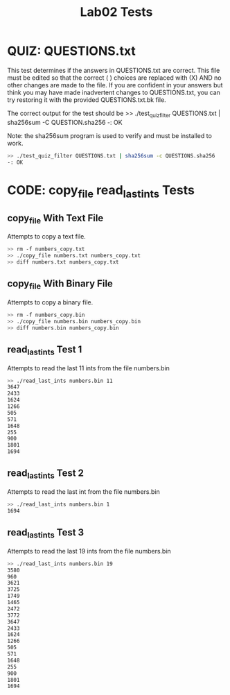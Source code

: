 #+TITLE: Lab02 Tests
#+TESTY: PREFIX="lab2"
#+TESTY: REPORT_FRACTION=1
#+TESTY: SHOW=1

* QUIZ: QUESTIONS.txt
This test determines if the answers in QUESTIONS.txt are correct. This file must
be edited so that the correct ( ) choices are replaced with (X) AND no other
changes are made to the file. If you are confident in your answers but think you
may have made inadvertent changes to QUESTIONS.txt, you can try restoring it
with the provided QUESTIONS.txt.bk file.

The correct output for the test should be 
>> ./test_quiz_filter QUESTIONS.txt | sha256sum -C QUESTION.sha256
-: OK

Note: the sha256sum program is used to verify and must be installed to work.

#+TESTY: use_valgrind=0
#+BEGIN_SRC sh
>> ./test_quiz_filter QUESTIONS.txt | sha256sum -c QUESTIONS.sha256
-: OK
#+END_SRC


* CODE: copy_file read_last_ints Tests

** copy_file With Text File
Attempts to copy a text file.
#+TEST: use_valgrind=1
#+BEGIN_SRC sh
>> rm -f numbers_copy.txt
>> ./copy_file numbers.txt numbers_copy.txt
>> diff numbers.txt numbers_copy.txt
#+END_SRC

** copy_file With Binary File
Attempts to copy a binary file.
#+TEST: use_valgrind=1
#+BEGIN_SRC sh
>> rm -f numbers_copy.bin
>> ./copy_file numbers.bin numbers_copy.bin
>> diff numbers.bin numbers_copy.bin
#+END_SRC

** read_last_ints Test 1
Attempts to read the last 11 ints from the file numbers.bin
#+TEST: use_valgrind=1
#+BEGIN_SRC sh
>> ./read_last_ints numbers.bin 11
3647
2433
1624
1266
505
571
1648
255
900
1801
1694
#+END_SRC

** read_last_ints Test 2
Attempts to read the last int from the file numbers.bin
#+TEST: use_valgrind=1
#+BEGIN_SRC sh
>> ./read_last_ints numbers.bin 1
1694
#+END_SRC

** read_last_ints Test 3
Attempts to read the last 19 ints from the file numbers.bin
#+TEST: use_valgrind=1
#+BEGIN_SRC sh
>> ./read_last_ints numbers.bin 19
3580
960
3621
3725
1749
1465
2472
3772
3647
2433
1624
1266
505
571
1648
255
900
1801
1694
#+END_SRC
